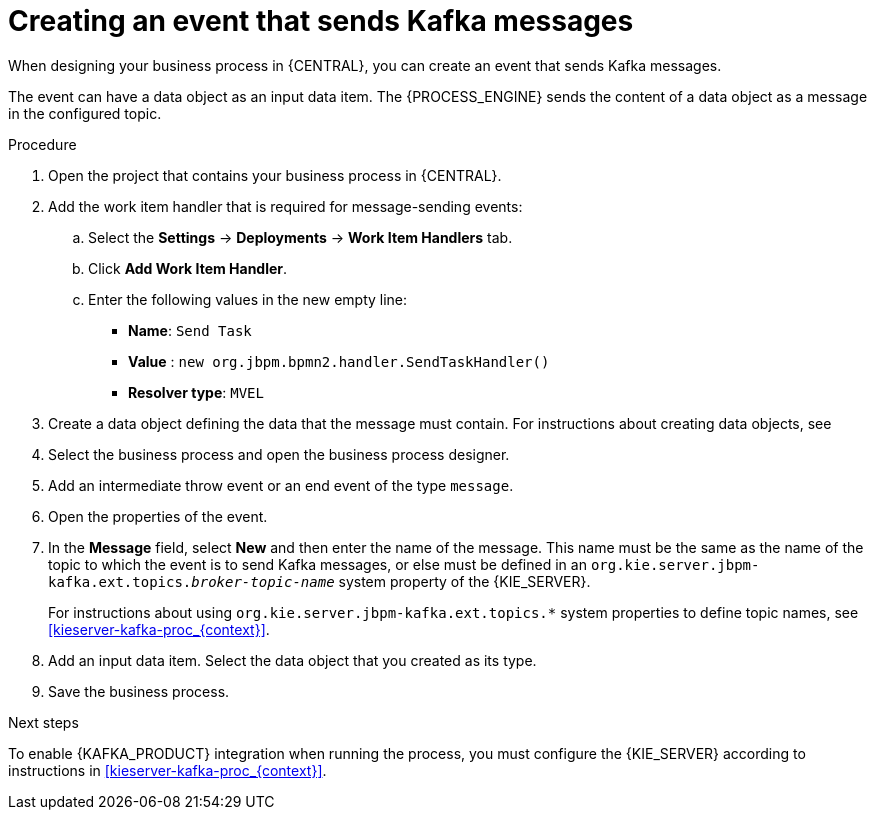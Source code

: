[id='message-send-event-proc_{context}']
= Creating an event that sends Kafka messages

When designing your business process in {CENTRAL}, you can create an event that sends Kafka messages. 

The event can have a data object as an input data item. The {PROCESS_ENGINE} sends the content of a data object as a message in the configured topic.

.Procedure

. Open the project that contains your business process in {CENTRAL}.
. Add the work item handler that is required for message-sending events:
.. Select the *Settings* -> *Deployments* -> *Work Item Handlers* tab.
.. Click *Add Work Item Handler*.
.. Enter the following values in the new empty line:
*** *Name*: `Send Task`
*** *Value* : `new org.jbpm.bpmn2.handler.SendTaskHandler()`
*** *Resolver type*: `MVEL`
+ 
. Create a data object defining the data that the message must contain. For instructions about creating data objects, see 
ifdef::PAM,DM[]
{URL_DEVELOPING_PROCESS_SERVICES}#assembly-designing-business-processes[_{DESIGNING_BUSINESS_PROCESSES}_].
endif::PAM,DM[]
ifdef::JBPM,DROOLS,OP[]
xref:jBPMBPMN2[].
endif::JBPM,DROOLS,OP[]
+
. Select the business process and open the business process designer.
. Add an intermediate throw event or an end event of the type `message`.
. Open the properties of the event.
. In the *Message* field, select *New* and then enter the name of the message. This name must be the same as the name of the topic to which the event is to send Kafka messages, or else must be defined in an `org.kie.server.jbpm-kafka.ext.topics._broker-topic-name_` system property of the {KIE_SERVER}.
+
For instructions about using `org.kie.server.jbpm-kafka.ext.topics.*` system properties to define topic names, see xref:kieserver-kafka-proc_{context}[].
+
. Add an input data item. Select the data object that you created as its type.
. Save the business process.

.Next steps

To enable {KAFKA_PRODUCT} integration when running the process, you must configure the {KIE_SERVER} according to instructions in xref:kieserver-kafka-proc_{context}[].
